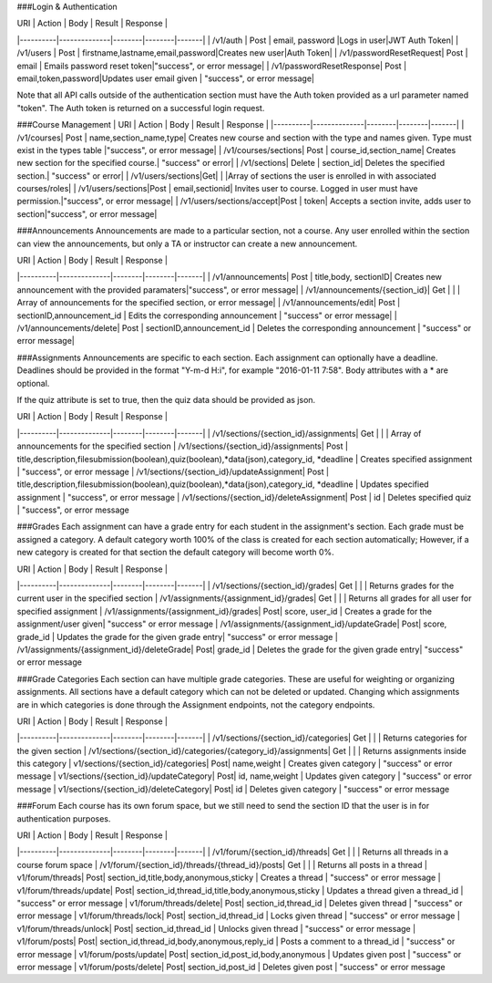 ###Login & Authentication

| URI      |      Action  |  Body  | Result  | Response |
|----------|--------------|--------|--------|-------|
| /v1/auth |  Post        |  email, password |Logs in user|JWT Auth Token|
| /v1/users | Post        |   firstname,lastname,email,password|Creates new user|Auth Token|
| /v1/passwordResetRequest| Post        |   email | Emails password reset token|"success", or error message|
| /v1/passwordResetResponse| Post        |   email,token,password|Updates user email given | "success", or error message|

Note that all API calls outside of the authentication section must have the Auth token provided as a url parameter named "token". The Auth token is returned on a successful login request. 

###Course Management
| URI      |      Action  |  Body  | Result  | Response |
|----------|--------------|--------|--------|-------|
| /v1/courses| Post        |   name,section_name,type| Creates new course and section with the type and names given. Type must exist in the types table |"success", or error message|
| /v1/courses/sections| Post        |   course_id,section_name| Creates new section for the specified course.| "success" or error|
| /v1/sections| Delete      |   section_id| Deletes the specified section.| "success" or error|
| /v1/users/sections|Get|   | |Array of sections the user is enrolled in with associated courses/roles|
| /v1/users/sections|Post        |   email,sectionid| Invites user to course. Logged in user must have permission.|"success", or error message|
| /v1/users/sections/accept|Post        |   token| Accepts a section invite, adds user to section|"success", or error message|

###Announcements
Announcements are made to a particular section, not a course. Any user enrolled within the section can view the announcements, but only a TA or instructor can create a new announcement. 

| URI      |      Action  |  Body  | Result  | Response |
|----------|--------------|--------|--------|-------|
| /v1/announcements| Post        |   title,body, sectionID| Creates new announcement with the provided paramaters|"success", or error message|
| /v1/announcements/{section_id}| Get         | | | Array of announcements for the specified section, or error message|
| /v1/announcements/edit| Post         | sectionID,announcement_id  | Edits the corresponding announcement | "success" or error message|
| /v1/announcements/delete| Post         | sectionID,announcement_id  | Deletes the corresponding announcement | "success" or error message|


###Assignments
Announcements are specific to each section. Each assignment can optionally have a deadline. Deadlines should be provided in the format "Y-m-d H:i", for example "2016-01-11 7:58". Body attributes with a * are optional. 

If the quiz attribute is set to true, then the quiz data should be provided as json. 

| URI      |      Action  |  Body  | Result  | Response |
|----------|--------------|--------|--------|-------|
| /v1/sections/{section_id}/assignments| Get |   |  | Array of announcements for the specified section
| /v1/sections/{section_id}/assignments| Post | title,description,filesubmission(boolean),quiz(boolean),*data(json),category_id, *deadline  | Creates specified assignment | "success", or error message
| /v1/sections/{section_id}/updateAssignment| Post | title,description,filesubmission(boolean),quiz(boolean),*data(json),category_id, *deadline  | Updates specified assignment | "success", or error message
| /v1/sections/{section_id}/deleteAssignment| Post | id | Deletes specified quiz | "success", or error message


###Grades
Each assignment can have a grade entry for each student in the assignment's section. Each grade must be assigned a category. A default category worth 100% of the class is created for each section automatically; However, if a new category is created for that section the default category will become worth 0%. 

| URI      |      Action  |  Body  | Result  | Response |
|----------|--------------|--------|--------|-------|
| /v1/sections/{section_id}/grades| Get |   |  | Returns grades for the current user in the specified section
| /v1/assignments/{assignment_id}/grades| Get |   |  | Returns all grades for all user for specified assignment
| /v1/assignments/{assignment_id}/grades| Post|  score, user_id |  Creates a grade for the assignment/user given| "success" or error message
| /v1/assignments/{assignment_id}/updateGrade| Post|  score, grade_id |  Updates the grade for the given grade entry| "success" or error message
| /v1/assignments/{assignment_id}/deleteGrade| Post|  grade_id |  Deletes the grade for the given grade entry| "success" or error message


###Grade Categories
Each section can have multiple grade categories. These are useful for weighting or organizing assignments. All sections have a default category which can not be deleted or updated. Changing which assignments are in which categories is done through the Assignment endpoints, not the category endpoints.  

| URI      |      Action  |  Body  | Result  | Response |
|----------|--------------|--------|--------|-------|
| /v1/sections/{section_id}/categories| Get |   |  | Returns categories for the given section
| /v1/sections/{section_id}/categories/{category_id}/assignments| Get |   |  | Returns assignments inside this category
| v1/sections/{section_id}/categories| Post| name,weight  |  Creates given category | "success" or error message
| v1/sections/{section_id}/updateCategory| Post| id, name,weight  |  Updates given category | "success" or error message
| v1/sections/{section_id}/deleteCategory| Post| id  |  Deletes given category | "success" or error message


###Forum
Each course has its own forum space, but we still need to send the section ID that the user is in for authentication purposes.

| URI      |      Action  |  Body  | Result  | Response |
|----------|--------------|--------|--------|-------|
| /v1/forum/{section_id}/threads| Get |   |  | Returns all threads in a course forum space
| /v1/forum/{section_id}/threads/{thread_id}/posts| Get |   |  | Returns all posts in a thread
| v1/forum/threads| Post| section_id,title,body,anonymous,sticky  | Creates a thread | "success" or error message
| v1/forum/threads/update| Post| section_id,thread_id,title,body,anonymous,sticky  |  Updates a thread given a thread_id | "success" or error message
| v1/forum/threads/delete| Post| section_id,thread_id  |  Deletes given thread | "success" or error message
| v1/forum/threads/lock| Post| section_id,thread_id  |  Locks given thread | "success" or error message
| v1/forum/threads/unlock| Post| section_id,thread_id  |  Unlocks given thread | "success" or error message
| v1/forum/posts| Post| section_id,thread_id,body,anonymous,reply_id  |  Posts a comment to a thread_id | "success" or error message
| v1/forum/posts/update| Post| section_id,post_id,body,anonymous  |  Updates given post | "success" or error message
| v1/forum/posts/delete| Post| section_id,post_id  |  Deletes given post | "success" or error message
